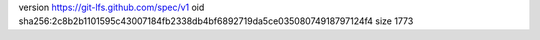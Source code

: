 version https://git-lfs.github.com/spec/v1
oid sha256:2c8b2b1101595c43007184fb2338db4bf6892719da5ce03508074918797124f4
size 1773

